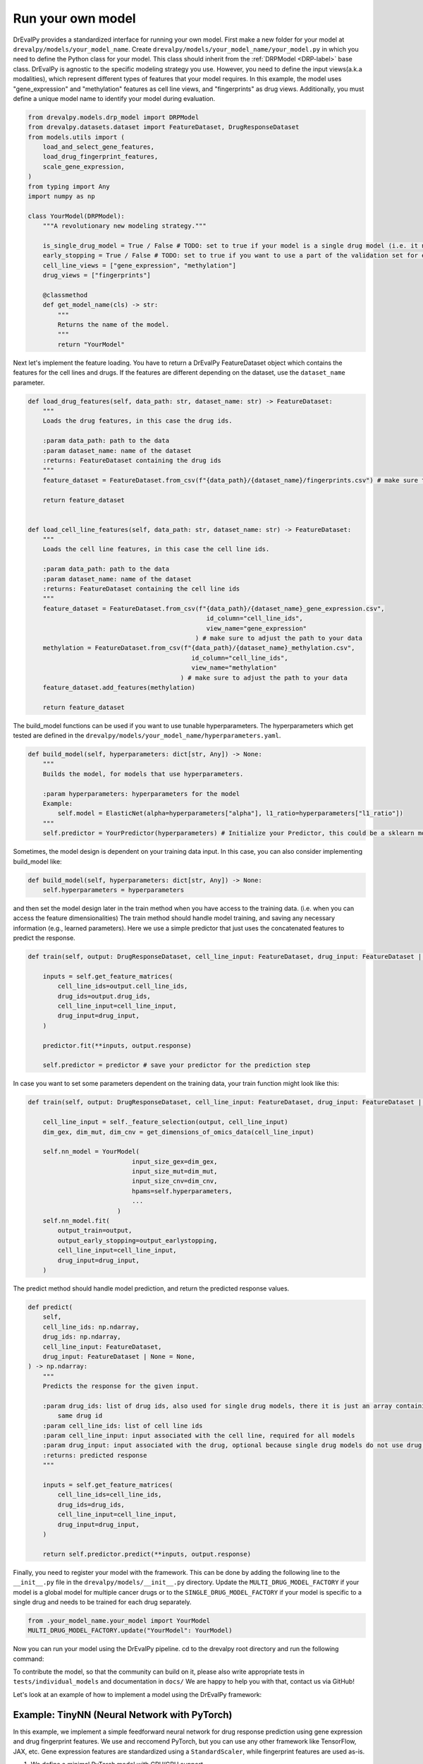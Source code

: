 Run your own model
===================

DrEvalPy provides a standardized interface for running your own model.
First make a new folder for your model at ``drevalpy/models/your_model_name``.
Create ``drevalpy/models/your_model_name/your_model.py`` in which you need to define the Python class for your model.
This class should inherit from the :ref:`DRPModel <DRP-label>` base class.
DrEvalPy is agnostic to the specific modeling strategy you use. However, you need to define the input views(a.k.a modalities), which represent different types of features that your model requires.
In this example, the model uses "gene_expression" and "methylation" features as cell line views, and "fingerprints" as drug views.
Additionally, you must define a unique model name to identify your model during evaluation.

.. code-block:: Python

    from drevalpy.models.drp_model import DRPModel
    from drevalpy.datasets.dataset import FeatureDataset, DrugResponseDataset
    from models.utils import (
        load_and_select_gene_features,
        load_drug_fingerprint_features,
        scale_gene_expression,
    )
    from typing import Any
    import numpy as np

    class YourModel(DRPModel):
        """A revolutionary new modeling strategy."""

        is_single_drug_model = True / False # TODO: set to true if your model is a single drug model (i.e. it needs to be trained for each drug separately)
        early_stopping = True / False # TODO: set to true if you want to use a part of the validation set for early stopping
        cell_line_views = ["gene_expression", "methylation"]
        drug_views = ["fingerprints"]

        @classmethod
        def get_model_name(cls) -> str:
            """
            Returns the name of the model.
            """
            return "YourModel"

Next let's implement the feature loading. You have to return a DrEvalPy FeatureDataset object which contains the features for the cell lines and drugs.
If the features are different depending on the dataset, use the ``dataset_name`` parameter.

.. code-block:: Python

    def load_drug_features(self, data_path: str, dataset_name: str) -> FeatureDataset:
        """
        Loads the drug features, in this case the drug ids.

        :param data_path: path to the data
        :param dataset_name: name of the dataset
        :returns: FeatureDataset containing the drug ids
        """
        feature_dataset = FeatureDataset.from_csv(f"{data_path}/{dataset_name}/fingerprints.csv") # make sure to adjust the path to your data

        return feature_dataset


    def load_cell_line_features(self, data_path: str, dataset_name: str) -> FeatureDataset:
        """
        Loads the cell line features, in this case the cell line ids.

        :param data_path: path to the data
        :param dataset_name: name of the dataset
        :returns: FeatureDataset containing the cell line ids
        """
        feature_dataset = FeatureDataset.from_csv(f"{data_path}/{dataset_name}_gene_expression.csv",
                                                    id_column="cell_line_ids",
                                                    view_name="gene_expression"
                                                 ) # make sure to adjust the path to your data
        methylation = FeatureDataset.from_csv(f"{data_path}/{dataset_name}_methylation.csv",
                                                id_column="cell_line_ids",
                                                view_name="methylation"
                                             ) # make sure to adjust the path to your data
        feature_dataset.add_features(methylation)

        return feature_dataset

The build_model functions can be used if you want to use tunable hyperparameters.
The hyperparameters which get tested are defined in the ``drevalpy/models/your_model_name/hyperparameters.yaml``.

.. code-block:: Python

    def build_model(self, hyperparameters: dict[str, Any]) -> None:
        """
        Builds the model, for models that use hyperparameters.

        :param hyperparameters: hyperparameters for the model
        Example:
            self.model = ElasticNet(alpha=hyperparameters["alpha"], l1_ratio=hyperparameters["l1_ratio"])
        """
        self.predictor = YourPredictor(hyperparameters) # Initialize your Predictor, this could be a sklearn model, a neural network, etc.

Sometimes, the model design is dependent on your training data input. In this case, you can also consider implementing build_model like:

.. code-block:: Python

    def build_model(self, hyperparameters: dict[str, Any]) -> None:
        self.hyperparameters = hyperparameters

and then set the model design later in the train method when you have access to the training data.
(i.e. when you can access the feature dimensionalities)
The train method should handle model training, and saving any necessary information (e.g., learned parameters).
Here we use a simple predictor that just uses the concatenated features to predict the response.

.. code-block:: Python

    def train(self, output: DrugResponseDataset, cell_line_input: FeatureDataset, drug_input: FeatureDataset | None = None, output_earlystopping: DrugResponseDataset | None = None) -> None:

        inputs = self.get_feature_matrices(
            cell_line_ids=output.cell_line_ids,
            drug_ids=output.drug_ids,
            cell_line_input=cell_line_input,
            drug_input=drug_input,
        )

        predictor.fit(**inputs, output.response)

        self.predictor = predictor # save your predictor for the prediction step

In case you want to set some parameters dependent on the training data, your train function might look like this:

.. code-block:: Python

    def train(self, output: DrugResponseDataset, cell_line_input: FeatureDataset, drug_input: FeatureDataset | None = None, output_earlystopping: DrugResponseDataset | None = None) -> None:

        cell_line_input = self._feature_selection(output, cell_line_input)
        dim_gex, dim_mut, dim_cnv = get_dimensions_of_omics_data(cell_line_input)

        self.nn_model = YourModel(
                                input_size_gex=dim_gex,
                                input_size_mut=dim_mut,
                                input_size_cnv=dim_cnv,
                                hpams=self.hyperparameters,
                                ...
                            )
        self.nn_model.fit(
            output_train=output,
            output_early_stopping=output_earlystopping,
            cell_line_input=cell_line_input,
            drug_input=drug_input,
        )

The predict method should handle model prediction, and return the predicted response values.

.. code-block:: Python

    def predict(
        self,
        cell_line_ids: np.ndarray,
        drug_ids: np.ndarray,
        cell_line_input: FeatureDataset,
        drug_input: FeatureDataset | None = None,
    ) -> np.ndarray:
        """
        Predicts the response for the given input.

        :param drug_ids: list of drug ids, also used for single drug models, there it is just an array containing the
            same drug id
        :param cell_line_ids: list of cell line ids
        :param cell_line_input: input associated with the cell line, required for all models
        :param drug_input: input associated with the drug, optional because single drug models do not use drug features
        :returns: predicted response
        """

        inputs = self.get_feature_matrices(
            cell_line_ids=cell_line_ids,
            drug_ids=drug_ids,
            cell_line_input=cell_line_input,
            drug_input=drug_input,
        )

        return self.predictor.predict(**inputs, output.response)


Finally, you need to register your model with the framework. This can be done by adding the following line to the ``__init__.py`` file in the ``drevalpy/models/__init__.py`` directory.
Update the ``MULTI_DRUG_MODEL_FACTORY`` if your model is a global model for multiple cancer drugs or to the ``SINGLE_DRUG_MODEL_FACTORY`` if your model is specific to a single drug and needs to be trained for each drug separately.

.. code-block:: Python

    from .your_model_name.your_model import YourModel
    MULTI_DRUG_MODEL_FACTORY.update("YourModel": YourModel)

Now you can run your model using the DrEvalPy pipeline. cd to the drevalpy root directory and run the following command:

.. code-block:: shell
    python -m run_suite.py --model YourModel --dataset CTRPv2 --data_path data


To contribute the model, so that the community can build on it, please also write appropriate tests in ``tests/individual_models`` and documentation in ``docs/``
We are happy to help you with that, contact us via GitHub!

Let's look at an example of how to implement a model using the DrEvalPy framework:



Example: TinyNN (Neural Network with PyTorch)
---------------------------------------------

In this example, we implement a simple feedforward neural network for drug response prediction using gene expression and drug fingerprint features.
We use and reccomend PyTorch, but you can use any other framework like TensorFlow, JAX, etc.
Gene expression features are standardized using a ``StandardScaler``, while fingerprint features are used as-is.

1. We define a minimal PyTorch model with CPU/GPU support.

.. code-block:: Python

    import torch
    import torch.nn as nn
    import numpy as np

    device = torch.device("cuda" if torch.cuda.is_available() else "cpu")

    class FeedForwardNetwork(nn.Module):
        def __init__(self, input_dim: int, hidden_dim: int):
            super().__init__()
            self.net = nn.Sequential(
                nn.Linear(input_dim, hidden_dim),
                nn.ReLU(),
                nn.Linear(hidden_dim, 1)
            )
            self.to(device)

        def fit(self, x: np.ndarray, y: np.ndarray, lr: float = 1e-3, epochs: int = 100):
            self.train()
            x_tensor = torch.tensor(x, dtype=torch.float32, device=device)
            y_tensor = torch.tensor(y, dtype=torch.float32, device=device).unsqueeze(1)

            optimizer = torch.optim.Adam(self.parameters(), lr=lr)
            loss_fn = nn.MSELoss()

            for _ in range(epochs):
                optimizer.zero_grad()
                loss = loss_fn(self(x_tensor), y_tensor)
                loss.backward()
                optimizer.step()

        def forward(self, x):
            return self.net(x)

        def predict(self, x: np.ndarray) -> np.ndarray:
            self.eval()
            with torch.no_grad():
                x_tensor = torch.tensor(x, dtype=torch.float32, device=device)
                preds = self(x_tensor).squeeze(1)
                return preds.cpu().numpy()

2. We create the ``TinyNN`` model class that inherits from ``DRPModel``.

.. code-block:: Python

    from drevalpy.models.drp_model import DRPModel
    from drevalpy.datasets.dataset import FeatureDataset
    from sklearn.preprocessing import StandardScaler

    class TinyNN(DRPModel):
        cell_line_views = ["gene_expression"]
        drug_views = ["fingerprints"]
        early_stopping = True

        def __init__(self):
            super().__init__()
            self.model = None
            self.hyperparameters = None
            self.scaler_gex = StandardScaler()

        @classmethod
        def get_model_name(cls) -> str:
            return "TinyNN"

3. We define how the features are loaded.

.. code-block:: Python

        def load_cell_line_features(self, data_path: str, dataset_name: str) -> FeatureDataset:
            return FeatureDataset.from_csv(
                f"{data_path}/{dataset_name}/gene_expression.csv",
                id_column="cell_line_ids",
                view_name="gene_expression"
            )

        def load_drug_features(self, data_path: str, dataset_name: str) -> FeatureDataset:
            return FeatureDataset.from_csv(
                f"{data_path}/{dataset_name}/fingerprints.csv",
                id_column="drug_ids",
                view_name="fingerprints"
            )

1. In the ``build_model`` we just store the hyperparameters.

.. code-block:: Python

        def build_model(self, hyperparameters: dict[str, Any]) -> None:
            self.hyperparameters = hyperparameters

5. In the train method we scale gene expression and train the model.

.. code-block:: Python

        def train(self, output, cell_line_input, drug_input, output_earlystopping=None):
            gex = cell_line_input.get_feature_matrix("gene_expression", output.cell_line_ids)
            fp = drug_input.get_feature_matrix("fingerprints", output.drug_ids)

            gex = self.scaler_gex.fit_transform(gex)
            x = np.concatenate([gex, fp], axis=1)
            y = output.response

            self.model = FeedForwardNetwork(
                input_dim=x.shape[1],
                hidden_dim=self.hyperparameters["hidden_dim"]
            )
            self.model.fit(x, y)

6. We apply scaling in ``predict`` and return model outputs.

.. code-block:: Python

        def predict(self, cell_line_ids, drug_ids, cell_line_input, drug_input):
            gex = cell_line_input.get_feature_matrix("gene_expression", cell_line_ids)
            fp = drug_input.get_feature_matrix("fingerprints", drug_ids)

            gex = self.scaler_gex.transform(gex)
            x = np.concatenate([gex, fp], axis=1)

            return self.model.predict(x)

7. Add hyperparameters to your ``hyperparameters.yaml``. We add two values for the hidden layer size. DrEval will tune over this hyperparameter space.

.. code-block:: YAML

    TinyNN:
      hidden_dim:
        - 32
        - 64

8. Register the model in ``models/__init__.py``.

.. code-block:: Python

    from .your_model_folder.tinynn import TinyNN
    MULTI_DRUG_MODEL_FACTORY.update({"TinyNN": TinyNN})



Second Example: ProteomicsRandomForest
--------------------------------------

Instead of gene expression data, we want to use proteomics data in our Random Forest.
The Random Forest model is already implemented in ``models/baselines/sklearn_models.py``.
We now adapt it to work with proteomics features, and apply preprocessing steps including missing value imputation, feature selection, and normalization.

1. We create a new class ``ProteomicsRandomForest`` which inherits from ``RandomForest``.
We overwrite ``cell_line_views`` to ``["proteomics"]`` and define the model name.

.. code-block:: python
    from drevalpy.datasets.dataset import DrugResponseDataset, FeatureDataset
    from drevalpy.models import RandomForest
    from models.utils import (
        ProteomicsMedianCenterAndImputeTransformer,
        load_and_select_gene_features,
        load_drug_fingerprint_features,
        prepare_proteomics,
        scale_gene_expression,
    )

    class ProteomicsRandomForest(RandomForest):
        """RandomForest model for drug response prediction using proteomics data."""

        cell_line_views = ["proteomics"]

        def __init__(self):
            super().__init__()
            self.feature_threshold = 0.7
            self.n_features = 1000
            self.normalization_width = 0.3
            self.normalization_downshift = 1.8

        @classmethod
        def get_model_name(cls) -> str:
            return "ProteomicsRandomForest"

1. We implement the ``build_model`` method to configure the preprocessing transformer from hyperparameters.

.. code-block:: python

        def build_model(self, hyperparameters: dict) -> None:
            super().build_model(hyperparameters)
            self.feature_threshold = hyperparameters.get("feature_threshold", 0.7)
            self.n_features = hyperparameters.get("n_features", 1000)
            self.normalization_width = hyperparameters.get("normalization_width", 0.3)
            self.normalization_downshift = hyperparameters.get("normalization_downshift", 1.8)
            self.proteomics_transformer = ProteomicsMedianCenterAndImputeTransformer(
                feature_threshold=self.feature_threshold,
                n_features=self.n_features,
                normalization_downshift=self.normalization_downshift,
                normalization_width=self.normalization_width,
            )

3. We implement the ``load_cell_line_features`` method to load the proteomics features.

.. code-block:: python

        def load_cell_line_features(self, data_path: str, dataset_name: str) -> FeatureDataset:
            return load_and_select_gene_features(
                feature_type="proteomics",
                gene_list=None,
                data_path=data_path,
                dataset_name=dataset_name,
            )

4. We implement the ``train`` method and preprocess the features before training.

.. code-block:: python

        def train(
            self,
            output: DrugResponseDataset,
            cell_line_input: FeatureDataset,
            drug_input: FeatureDataset | None = None,
            output_earlystopping: DrugResponseDataset | None = None,
            model_checkpoint_dir: str = "checkpoints",
        ) -> None:
            if drug_input is None:
                raise ValueError("drug_input (fingerprints) is required.")
            cell_line_input = prepare_proteomics(
                cell_line_input=cell_line_input,
                cell_line_ids=np.unique(output.cell_line_ids),
                training=True,
                transformer=self.proteomics_transformer,
            )
            x = self.get_concatenated_features(
                cell_line_view=self.cell_line_views[0],
                drug_view=self.drug_views[0],
                cell_line_ids_output=output.cell_line_ids,
                drug_ids_output=output.drug_ids,
                cell_line_input=cell_line_input,
                drug_input=drug_input,
            )
            self.model.fit(x, output.response)

5. We implement the ``predict`` method and apply the same preprocessing.

.. code-block:: python

        def predict(
            self,
            cell_line_ids: np.ndarray,
            drug_ids: np.ndarray,
            cell_line_input: FeatureDataset,
            drug_input: FeatureDataset | None = None,
        ) -> np.ndarray:
            if drug_input is None:
                raise ValueError("drug_input (fingerprints) is required.")
            cell_line_input = prepare_proteomics(
                cell_line_input=cell_line_input,
                cell_line_ids=np.unique(cell_line_ids),
                training=False,
                transformer=self.proteomics_transformer,
            )
            if self.model is None:
                return np.full(len(cell_line_ids), np.nan)
            x = self.get_concatenated_features(
                cell_line_view=self.cell_line_views[0],
                drug_view=self.drug_views[0],
                cell_line_ids_output=cell_line_ids,
                drug_ids_output=drug_ids,
                cell_line_input=cell_line_input,
                drug_input=drug_input,
            )
            return self.model.predict(x)

6. We define the hyperparameters in ``models/baselines/hyperparameters.yaml``.

.. code-block:: yaml

    ProteomicsRandomForest:
      n_estimators:
        - 100
      max_depth:
        - 5
        - 10
        - 30
      max_samples:
        - 0.2
      n_jobs:
        - -1
      criterion:
        - squared_error
      feature_threshold:
        - 0.7
      n_features:
        - 1000
      normalization_width:
        - 0.3
      normalization_downshift:
        - 1.8

7. We register the model in ``models/__init__.py``.

.. code-block:: python

    from .baselines.sklearn_models import ProteomicsRandomForest

    MULTI_DRUG_MODEL_FACTORY.update({
        "ProteomicsRandomForest": ProteomicsRandomForest,
    })


Now you can run the model using the DrEvalPy pipeline.
To run the model, navigate to the DrEvalPy root directory and execute the following command:
.. code-block:: shell

    python -m run_suite.py --model ProteomicsRandomForest --dataset CTRPv2 --data_path data